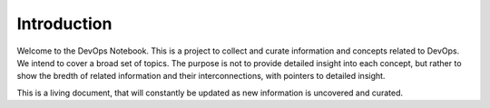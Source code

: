 Introduction
************

Welcome to the DevOps Notebook.  This is a project to collect and curate information and concepts related to DevOps.  We intend to cover a broad set of topics.  The purpose is not to provide detailed insight into each concept, but rather to show the bredth of related information and their interconnections, with pointers to detailed insight.  

This is a living document, that will constantly be updated as new information is uncovered and curated.  